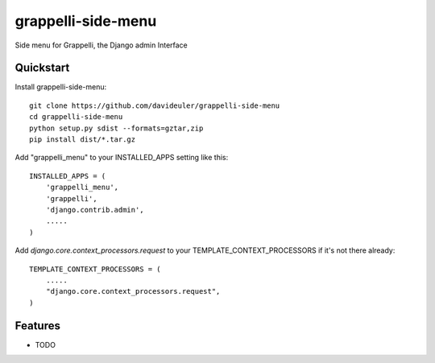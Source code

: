 =============================
grappelli-side-menu
=============================

.. image:: https://badge.fury.io/py/grappelli-side-menu.png
    :target: https://badge.fury.io/py/grappelli-side-menu


Side menu for Grappelli, the Django admin Interface

.. image:: ./grappelli-side-menu.jpg

Quickstart
----------

Install grappelli-side-menu::

    git clone https://github.com/davideuler/grappelli-side-menu
    cd grappelli-side-menu
    python setup.py sdist --formats=gztar,zip
    pip install dist/*.tar.gz

Add "grappelli_menu" to your INSTALLED_APPS setting like this::

    INSTALLED_APPS = (
        'grappelli_menu',
        'grappelli',
        'django.contrib.admin',
        .....
    )

Add `django.core.context_processors.request` to your TEMPLATE_CONTEXT_PROCESSORS if it's not there already::

    TEMPLATE_CONTEXT_PROCESSORS = (
        .....
        "django.core.context_processors.request",
    )

Features
--------

* TODO
